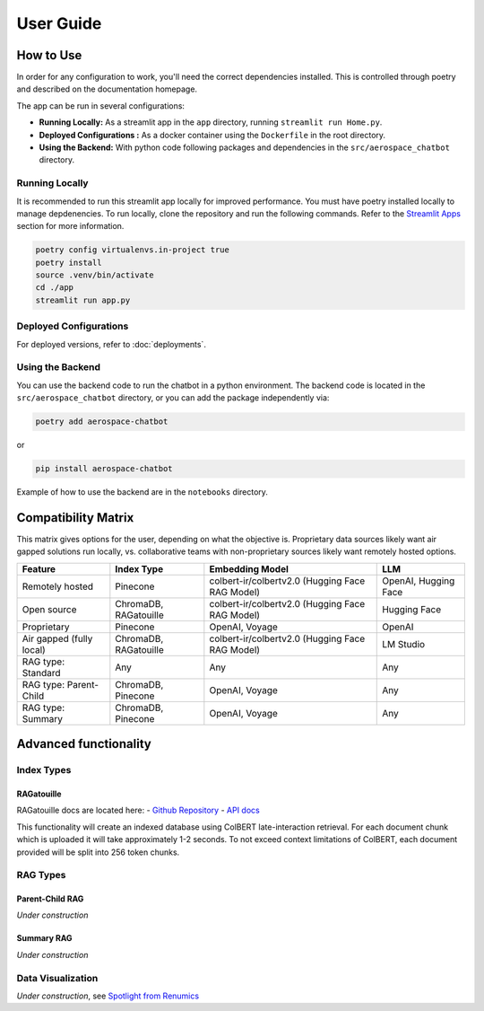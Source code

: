 User Guide
==========

How to Use
----------
In order for any configuration to work, you'll need the correct dependencies installed. This is controlled through poetry and described on the documentation homepage.

The app can be run in several configurations:

- **Running Locally:** As a streamlit app in the ``app`` directory, running ``streamlit run Home.py``.
- **Deployed Configurations :** As a docker container using the ``Dockerfile`` in the root directory.
- **Using the Backend:** With python code following packages and dependencies in the ``src/aerospace_chatbot`` directory.

Running Locally
^^^^^^^^^^^^^^^^

It is recommended to run this streamlit app locally for improved performance. You must have poetry installed locally to manage depdenencies. To run locally, clone the repository and run the following commands. Refer to the `Streamlit Apps <help/streamlit_apps>`_ section for more information.

.. code-block:: bash

    poetry config virtualenvs.in-project true
    poetry install
    source .venv/bin/activate
    cd ./app
    streamlit run app.py

Deployed Configurations
^^^^^^^^^^^^^^^^^^^^^^^^

For deployed versions, refer to :doc:`deployments`.


Using the Backend
^^^^^^^^^^^^^^^^^

You can use the backend code to run the chatbot in a python environment. The backend code is located in the ``src/aerospace_chatbot`` directory, or you can add the package independently via:

.. code-block:: bash

    poetry add aerospace-chatbot

or

.. code-block:: bash

    pip install aerospace-chatbot

Example of how to use the backend are in the ``notebooks`` directory.

Compatibility Matrix
--------------------

This matrix gives options for the user, depending on what the objective is. Proprietary data sources likely want air gapped solutions run locally, vs. collaborative teams with non-proprietary sources likely want remotely hosted options.

+-------------------------+-----------------------+------------------------------------------------+----------------------+
| Feature                 | Index Type            | Embedding Model                                | LLM                  |
+=========================+=======================+================================================+======================+
| Remotely hosted         | Pinecone              | colbert-ir/colbertv2.0 (Hugging Face RAG Model)| OpenAI, Hugging Face |
+-------------------------+-----------------------+------------------------------------------------+----------------------+
| Open source             | ChromaDB, RAGatouille | colbert-ir/colbertv2.0 (Hugging Face RAG Model)| Hugging Face         |
+-------------------------+-----------------------+------------------------------------------------+----------------------+
| Proprietary             | Pinecone              | OpenAI, Voyage                                 | OpenAI               |
+-------------------------+-----------------------+------------------------------------------------+----------------------+
| Air gapped (fully local)| ChromaDB, RAGatouille | colbert-ir/colbertv2.0 (Hugging Face RAG Model)| LM Studio            |
+-------------------------+-----------------------+------------------------------------------------+----------------------+
| RAG type: Standard      | Any                   | Any                                            | Any                  |
+-------------------------+-----------------------+------------------------------------------------+----------------------+
| RAG type: Parent-Child  | ChromaDB, Pinecone    | OpenAI, Voyage                                 | Any                  |
+-------------------------+-----------------------+------------------------------------------------+----------------------+
| RAG type: Summary       | ChromaDB, Pinecone    | OpenAI, Voyage                                 | Any                  |
+-------------------------+-----------------------+------------------------------------------------+----------------------+

Advanced functionality
----------------------

Index Types
^^^^^^^^^^^

RAGatouille
"""""""""""

RAGatouille docs are located here:
- `Github Repository <https://github.com/bclavie/RAGatouille>`__
- `API docs <https://ben.clavie.eu/ragatouille/api/#ragatouille.RAGPretrainedModel.RAGPretrainedModel.index>`__

This functionality will create an indexed database using ColBERT late-interaction retrieval. For each document chunk which is uploaded it will take approximately 1-2 seconds. To not exceed context limitations of ColBERT, each document provided will be split into 256 token chunks. 

RAG Types
^^^^^^^^^^

Parent-Child RAG
""""""""""""""""

`Under construction`

Summary RAG
"""""""""""

`Under construction`

Data Visualization
^^^^^^^^^^^^^^^^^^

`Under construction`, see `Spotlight from Renumics <https://renumics.com/open-source/spotlight/>`__